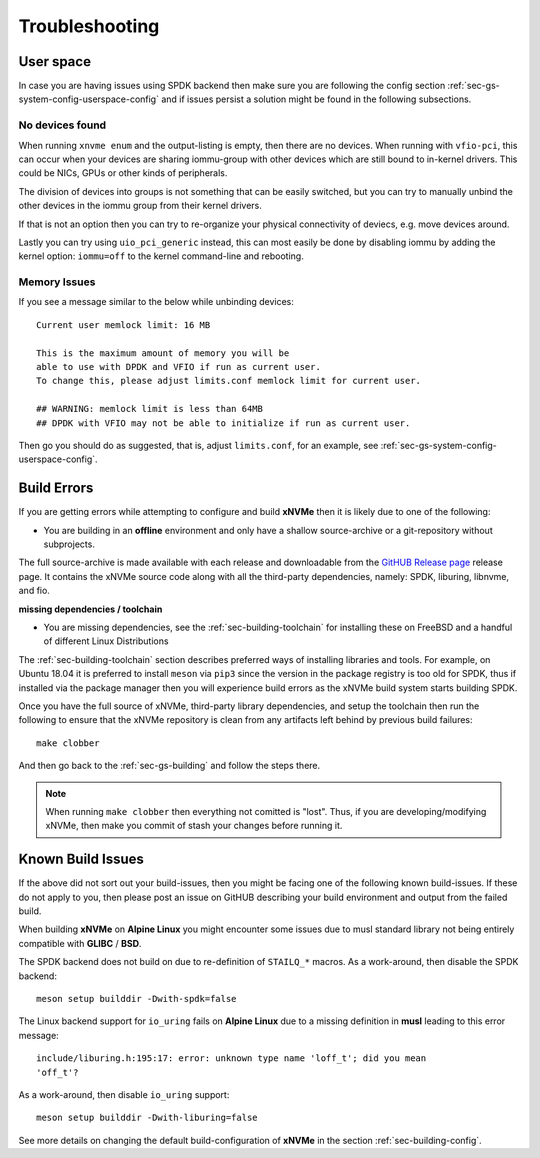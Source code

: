 .. _sec-gs-troubleshooting:

Troubleshooting
===============

User space
----------

In case you are having issues using SPDK backend then make sure you are
following the config section :ref:`sec-gs-system-config-userspace-config` and
if issues persist a solution might be found in the following subsections.

No devices found
~~~~~~~~~~~~~~~~

When running ``xnvme enum`` and the output-listing is empty, then there are no
devices. When running with ``vfio-pci``, this can occur when your devices are
sharing iommu-group with other devices which are still bound to in-kernel
drivers. This could be NICs, GPUs or other kinds of peripherals.

The division of devices into groups is not something that can be easily
switched, but you can try to manually unbind the other devices in the iommu
group from their kernel drivers.

If that is not an option then you can try to re-organize your physical
connectivity of deviecs, e.g. move devices around.

Lastly you can try using ``uio_pci_generic`` instead, this can most easily be
done by disabling iommu by adding the kernel option: ``iommu=off`` to the
kernel command-line and rebooting.

Memory Issues
~~~~~~~~~~~~~

If you see a message similar to the below while unbinding devices::

  Current user memlock limit: 16 MB

  This is the maximum amount of memory you will be
  able to use with DPDK and VFIO if run as current user.
  To change this, please adjust limits.conf memlock limit for current user.

  ## WARNING: memlock limit is less than 64MB
  ## DPDK with VFIO may not be able to initialize if run as current user.

Then go you should do as suggested, that is, adjust ``limits.conf``, for an
example, see :ref:`sec-gs-system-config-userspace-config`.

Build Errors
------------

If you are getting errors while attempting to configure and build **xNVMe**
then it is likely due to one of the following:

* You are building in an **offline** environment and only have a shallow
  source-archive or a git-repository without subprojects.

The full source-archive is made available with each release and downloadable
from the `GitHUB Release page <https://github.com/xnvme/xnvme/releases>`_
release page. It contains the xNVMe source code along with all the third-party
dependencies, namely: SPDK, liburing, libnvme, and fio.

**missing dependencies / toolchain**

* You are missing dependencies, see the :ref:`sec-building-toolchain` for
  installing these on FreeBSD and a handful of different Linux Distributions

The :ref:`sec-building-toolchain` section describes preferred ways of
installing libraries and tools. For example, on Ubuntu 18.04 it is preferred to
install ``meson`` via ``pip3`` since the version in the package registry is too
old for SPDK, thus if installed via the package manager then you will
experience build errors as the xNVMe build system starts building SPDK.

Once you have the full source of xNVMe, third-party library dependencies, and
setup the toolchain then run the following to ensure that the xNVMe repository
is clean from any artifacts left behind by previous build failures::

  make clobber

And then go back to the :ref:`sec-gs-building` and follow the steps there.

.. note::
   When running ``make clobber`` then everything not comitted is "lost". Thus,
   if you are developing/modifying xNVMe, then make you commit of stash your
   changes before running it.

Known Build Issues
------------------

If the above did not sort out your build-issues, then you might be facing one
of the following known build-issues. If these do not apply to you, then please
post an issue on GitHUB describing your build environment and output from the
failed build.

When building **xNVMe** on **Alpine Linux** you might encounter some issues due
to musl standard library not being entirely compatible with **GLIBC** /
**BSD**.

The SPDK backend does not build on due to re-definition of ``STAILQ_*``
macros. As a work-around, then disable the SPDK backend::

  meson setup builddir -Dwith-spdk=false

The Linux backend support for ``io_uring`` fails on **Alpine Linux** due to a
missing definition in **musl** leading to this error message::

  include/liburing.h:195:17: error: unknown type name 'loff_t'; did you mean
  'off_t'?

As a work-around, then disable ``io_uring`` support::

  meson setup builddir -Dwith-liburing=false

See more details on changing the default build-configuration of **xNVMe** in
the section :ref:`sec-building-config`.
